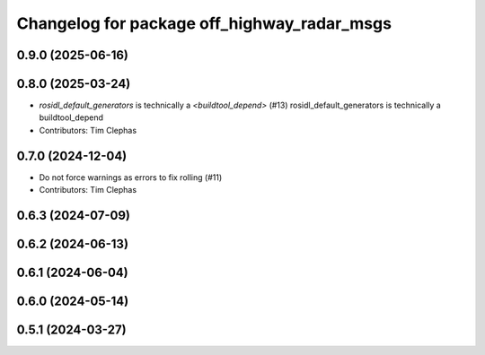 ^^^^^^^^^^^^^^^^^^^^^^^^^^^^^^^^^^^^^^^^^^^^
Changelog for package off_highway_radar_msgs
^^^^^^^^^^^^^^^^^^^^^^^^^^^^^^^^^^^^^^^^^^^^

0.9.0 (2025-06-16)
------------------

0.8.0 (2025-03-24)
------------------
* `rosidl_default_generators` is technically a `<buildtool_depend>` (#13)
  rosidl_default_generators is technically a buildtool_depend
* Contributors: Tim Clephas

0.7.0 (2024-12-04)
------------------
* Do not force warnings as errors to fix rolling (#11)
* Contributors: Tim Clephas

0.6.3 (2024-07-09)
------------------

0.6.2 (2024-06-13)
------------------

0.6.1 (2024-06-04)
------------------

0.6.0 (2024-05-14)
------------------

0.5.1 (2024-03-27)
------------------
